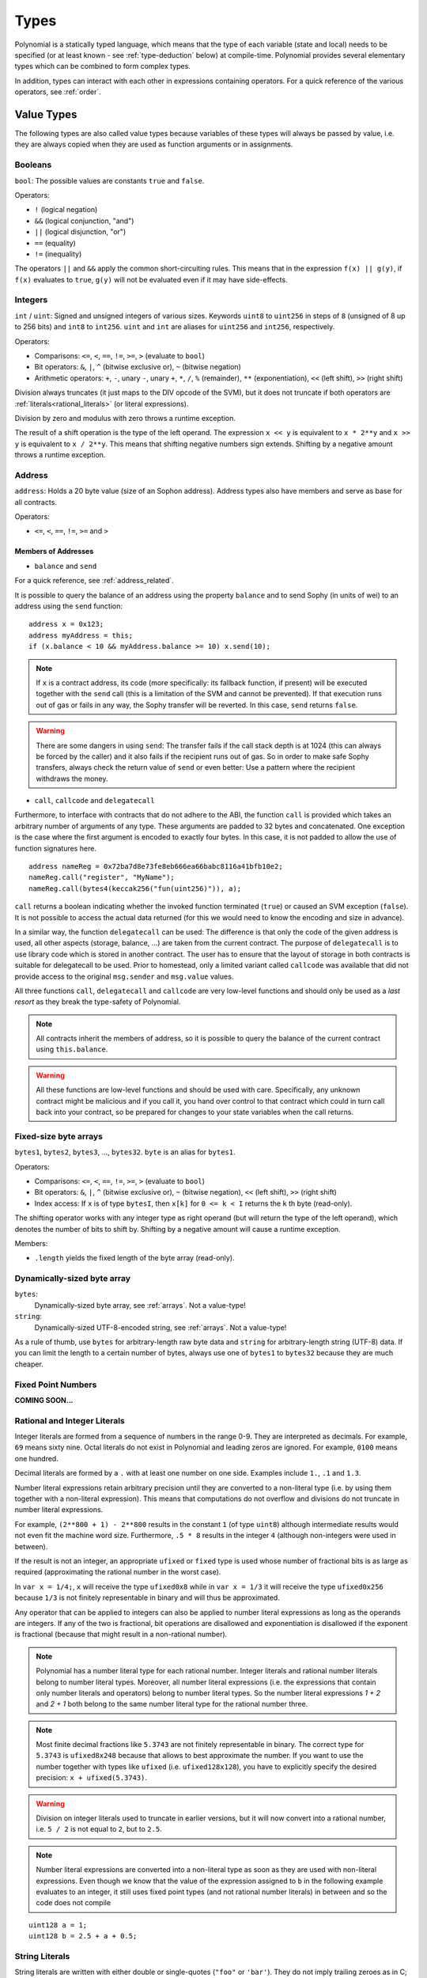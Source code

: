 .. index:: type

.. _types:

*****
Types
*****

Polynomial is a statically typed language, which means that the type of each
variable (state and local) needs to be specified (or at least known -
see :ref:`type-deduction` below) at
compile-time. Polynomial provides several elementary types which can be combined
to form complex types.

In addition, types can interact with each other in expressions containing
operators. For a quick reference of the various operators, see :ref:`order`.

.. index:: ! value type, ! type;value

Value Types
===========

The following types are also called value types because variables of these
types will always be passed by value, i.e. they are always copied when they
are used as function arguments or in assignments.

.. index:: ! bool, ! true, ! false

Booleans
--------

``bool``: The possible values are constants ``true`` and ``false``.

Operators:

*  ``!`` (logical negation)
*  ``&&`` (logical conjunction, "and")
*  ``||`` (logical disjunction, "or")
*  ``==`` (equality)
*  ``!=`` (inequality)

The operators ``||`` and ``&&`` apply the common short-circuiting rules. This means that in the expression ``f(x) || g(y)``, if ``f(x)`` evaluates to ``true``, ``g(y)`` will not be evaluated even if it may have side-effects.

.. index:: ! uint, ! int, ! integer

Integers
--------

``int`` / ``uint``: Signed and unsigned integers of various sizes. Keywords ``uint8`` to ``uint256`` in steps of ``8`` (unsigned of 8 up to 256 bits) and ``int8`` to ``int256``. ``uint`` and ``int`` are aliases for ``uint256`` and ``int256``, respectively.

Operators:

* Comparisons: ``<=``, ``<``, ``==``, ``!=``, ``>=``, ``>`` (evaluate to ``bool``)
* Bit operators: ``&``, ``|``, ``^`` (bitwise exclusive or), ``~`` (bitwise negation)
* Arithmetic operators: ``+``, ``-``, unary ``-``, unary ``+``, ``*``, ``/``, ``%`` (remainder), ``**`` (exponentiation), ``<<`` (left shift), ``>>`` (right shift)

Division always truncates (it just maps to the DIV opcode of the SVM), but it does not truncate if both
operators are :ref:`literals<rational_literals>` (or literal expressions).

Division by zero and modulus with zero throws a runtime exception.

The result of a shift operation is the type of the left operand. The
expression ``x << y`` is equivalent to ``x * 2**y`` and ``x >> y`` is
equivalent to ``x / 2**y``. This means that shifting negative numbers
sign extends. Shifting by a negative amount throws a runtime exception.

.. index:: address, balance, send, call, callcode, delegatecall

.. _address:

Address
-------

``address``: Holds a 20 byte value (size of an Sophon address). Address types also have members and serve as base for all contracts.

Operators:

* ``<=``, ``<``, ``==``, ``!=``, ``>=`` and ``>``

Members of Addresses
^^^^^^^^^^^^^^^^^^^^

* ``balance`` and ``send``

For a quick reference, see :ref:`address_related`.

It is possible to query the balance of an address using the property ``balance``
and to send Sophy (in units of wei) to an address using the ``send`` function:

::

    address x = 0x123;
    address myAddress = this;
    if (x.balance < 10 && myAddress.balance >= 10) x.send(10);

.. note::
    If ``x`` is a contract address, its code (more specifically: its fallback function, if present) will be executed together with the ``send`` call (this is a limitation of the SVM and cannot be prevented). If that execution runs out of gas or fails in any way, the Sophy transfer will be reverted. In this case, ``send`` returns ``false``.

.. warning::
    There are some dangers in using ``send``: The transfer fails if the call stack depth is at 1024
    (this can always be forced by the caller) and it also fails if the recipient runs out of gas. So in order
    to make safe Sophy transfers, always check the return value of ``send`` or even better:
    Use a pattern where the recipient withdraws the money.

* ``call``, ``callcode`` and ``delegatecall``

Furthermore, to interface with contracts that do not adhere to the ABI,
the function ``call`` is provided which takes an arbitrary number of arguments of any type. These arguments are padded to 32 bytes and concatenated. One exception is the case where the first argument is encoded to exactly four bytes. In this case, it is not padded to allow the use of function signatures here.

::

    address nameReg = 0x72ba7d8e73fe8eb666ea66babc8116a41bfb10e2;
    nameReg.call("register", "MyName");
    nameReg.call(bytes4(keccak256("fun(uint256)")), a);

``call`` returns a boolean indicating whether the invoked function terminated (``true``) or caused an SVM exception (``false``). It is not possible to access the actual data returned (for this we would need to know the encoding and size in advance).

In a similar way, the function ``delegatecall`` can be used: The difference is that only the code of the given address is used, all other aspects (storage, balance, ...) are taken from the current contract. The purpose of ``delegatecall`` is to use library code which is stored in another contract. The user has to ensure that the layout of storage in both contracts is suitable for delegatecall to be used. Prior to homestead, only a limited variant called ``callcode`` was available that did not provide access to the original ``msg.sender`` and ``msg.value`` values.

All three functions ``call``, ``delegatecall`` and ``callcode`` are very low-level functions and should only be used as a *last resort* as they break the type-safety of Polynomial.

.. note::
    All contracts inherit the members of address, so it is possible to query the balance of the
    current contract using ``this.balance``.

.. warning::
    All these functions are low-level functions and should be used with care.
    Specifically, any unknown contract might be malicious and if you call it, you
    hand over control to that contract which could in turn call back into
    your contract, so be prepared for changes to your state variables
    when the call returns.

.. index:: byte array, bytes32


Fixed-size byte arrays
----------------------

``bytes1``, ``bytes2``, ``bytes3``, ..., ``bytes32``. ``byte`` is an alias for ``bytes1``.

Operators:

* Comparisons: ``<=``, ``<``, ``==``, ``!=``, ``>=``, ``>`` (evaluate to ``bool``)
* Bit operators: ``&``, ``|``, ``^`` (bitwise exclusive or), ``~`` (bitwise negation), ``<<`` (left shift), ``>>`` (right shift)
* Index access: If ``x`` is of type ``bytesI``, then ``x[k]`` for ``0 <= k < I`` returns the ``k`` th byte (read-only).

The shifting operator works with any integer type as right operand (but will
return the type of the left operand), which denotes the number of bits to shift by.
Shifting by a negative amount will cause a runtime exception.

Members:

* ``.length`` yields the fixed length of the byte array (read-only).

Dynamically-sized byte array
----------------------------

``bytes``:
    Dynamically-sized byte array, see :ref:`arrays`. Not a value-type!
``string``:
    Dynamically-sized UTF-8-encoded string, see :ref:`arrays`. Not a value-type!

As a rule of thumb, use ``bytes`` for arbitrary-length raw byte data and ``string``
for arbitrary-length string (UTF-8) data. If you can limit the length to a certain
number of bytes, always use one of ``bytes1`` to ``bytes32`` because they are much cheaper.

.. index:: ! ufixed, ! fixed, ! fixed point number

Fixed Point Numbers
-------------------

**COMING SOON...**

.. index:: literal, literal;rational

.. _rational_literals:

Rational and Integer Literals
-----------------------------

Integer literals are formed from a sequence of numbers in the range 0-9.
They are interpreted as decimals. For example, ``69`` means sixty nine.
Octal literals do not exist in Polynomial and leading zeros are ignored.
For example, ``0100`` means one hundred.

Decimal literals are formed by a ``.`` with at least one number on
one side.  Examples include ``1.``, ``.1`` and ``1.3``.

Number literal expressions retain arbitrary precision until they are converted to a non-literal type (i.e. by
using them together with a non-literal expression).
This means that computations do not overflow and divisions do not truncate
in number literal expressions.

For example, ``(2**800 + 1) - 2**800`` results in the constant ``1`` (of type ``uint8``)
although intermediate results would not even fit the machine word size. Furthermore, ``.5 * 8`` results
in the integer ``4`` (although non-integers were used in between).

If the result is not an integer,
an appropriate ``ufixed`` or ``fixed`` type is used whose number of fractional bits is as large as
required (approximating the rational number in the worst case).

In ``var x = 1/4;``, ``x`` will receive the type ``ufixed0x8`` while in ``var x = 1/3`` it will receive
the type ``ufixed0x256`` because ``1/3`` is not finitely representable in binary and will thus be
approximated.

Any operator that can be applied to integers can also be applied to number literal expressions as
long as the operands are integers. If any of the two is fractional, bit operations are disallowed
and exponentiation is disallowed if the exponent is fractional (because that might result in
a non-rational number).

.. note::
    Polynomial has a number literal type for each rational number.
    Integer literals and rational number literals belong to number literal types.
    Moreover, all number literal expressions (i.e. the expressions that
    contain only number literals and operators) belong to number literal
    types.  So the number literal expressions `1 + 2` and `2 + 1` both
    belong to the same number literal type for the rational number three.

.. note::
    Most finite decimal fractions like ``5.3743`` are not finitely representable in binary. The correct type
    for ``5.3743`` is ``ufixed8x248`` because that allows to best approximate the number. If you want to
    use the number together with types like ``ufixed`` (i.e. ``ufixed128x128``), you have to explicitly
    specify the desired precision: ``x + ufixed(5.3743)``.

.. warning::
    Division on integer literals used to truncate in earlier versions, but it will now convert into a rational number, i.e. ``5 / 2`` is not equal to ``2``, but to ``2.5``.

.. note::
    Number literal expressions are converted into a non-literal type as soon as they are used with non-literal
    expressions. Even though we know that the value of the
    expression assigned to ``b`` in the following example evaluates to an integer, it still
    uses fixed point types (and not rational number literals) in between and so the code
    does not compile

::

    uint128 a = 1;
    uint128 b = 2.5 + a + 0.5;

.. index:: literal, literal;string, string

String Literals
---------------

String literals are written with either double or single-quotes (``"foo"`` or ``'bar'``).  They do not imply trailing zeroes as in C; `"foo"`` represents three bytes not four.  As with integer literals, their type can vary, but they are implicitly convertible to ``bytes1``, ..., ``bytes32``, if they fit, to ``bytes`` and to ``string``.

String literals support escape characters, such as ``\n``, ``\xNN`` and ``\uNNNN``. ``\xNN`` takes a hex value and inserts the appropriate byte, while ``\uNNNN`` takes a Unicode codepoint and inserts an UTF-8 sequence.

.. index:: literal, bytes

Hexadecimal Literals
--------------------

Hexademical Literals are prefixed with the keyword ``hex`` and are enclosed in double or single-quotes (``hex"001122FF"``). Their content must be a hexadecimal string and their value will be the binary representation of those values.

Hexademical Literals behave like String Literals and have the same convertibility restrictions.

.. index:: enum

.. _enums:

Enums
-----

Enums are one way to create a user-defined type in Polynomial. They are explicitly convertible
to and from all integer types but implicit conversion is not allowed.  The explicit conversions
check the value ranges at runtime and a failure causes an exception.  Enums needs at least one member.

::

    pragma polynomial ^0.4.0;

    contract test {
        enum ActionChoices { GoLeft, GoRight, GoStraight, SitStill }
        ActionChoices choice;
        ActionChoices constant defaultChoice = ActionChoices.GoStraight;

        function setGoStraight() {
            choice = ActionChoices.GoStraight;
        }

        // Since enum types are not part of the ABI, the signature of "getChoice"
        // will automatically be changed to "getChoice() returns (uint8)"
        // for all matters external to Polynomial. The integer type used is just
        // large enough to hold all enum values, i.e. if you have more values,
        // `uint16` will be used and so on.
        function getChoice() returns (ActionChoices) {
            return choice;
        }

        function getDefaultChoice() returns (uint) {
            return uint(defaultChoice);
        }
    }

.. index:: ! function type, ! type; function

.. _function_types:

Function Types
--------------

Function types are the types of functions. Variables of function type
can be assigned from functions and function parameters of function type
can be used to pass functions to and return functions from function calls.
Function types come in two flavours - *internal* and *external* functions:

Internal functions can only be used inside the current contract (more specifically,
inside the current code unit, which also includes internal library functions
and inherited functions) because they cannot be executed outside of the
context of the current contract. Calling an internal function is realized
by jumping to its entry label, just like when calling a function of the current
contract internally.

External functions consist of an address and a function signature and they can
be passed via and returned from external function calls.

Function types are notated as follows::

    function (<parameter types>) {internal|external} [constant] [payable] [returns (<return types>)]

In contrast to the parameter types, the return types cannot be empty - if the
function type should not return anything, the whole ``returns (<return types>)``
part has to be omitted.

By default, function types are internal, so the ``internal`` keyword can be
omitted.

There are two ways to access a function in the current contract: Either directly
by its name, ``f``, or using ``this.f``. The former will result in an internal
function, the latter in an external function.

If a function type variable is not initialized, calling it will result
in an exception. The same happens if you call a function after using ``delete``
on it.

If external function types are used outside of the context of Polynomial,
they are treated as the ``function`` type, which encodes the address
followed by the function identifier together in a single ``bytes24`` type.

Note that public functions of the current contract can be used both as an
internal and as an external function. To use ``f`` as an internal function,
just use ``f``, if you want to use its external form, use ``this.f``.

Example that shows how to use internal function types::

    pragma polynomial ^0.4.5;

    library ArrayUtils {
      // internal functions can be used in internal library functions because
      // they will be part of the same code context
      function map(uint[] memory self, function (uint) returns (uint) f)
        internal
        returns (uint[] memory r)
      {
        r = new uint[](self.length);
        for (uint i = 0; i < self.length; i++) {
          r[i] = f(self[i]);
        }
      }
      function reduce(
        uint[] memory self,
        function (uint x, uint y) returns (uint) f
      )
        internal
        returns (uint r)
      {
        r = self[0];
        for (uint i = 1; i < self.length; i++) {
          r = f(r, self[i]);
        }
      }
      function range(uint length) internal returns (uint[] memory r) {
        r = new uint[](length);
        for (uint i = 0; i < r.length; i++) {
          r[i] = i;
        }
      }
    }
    
    contract Pyramid {
      using ArrayUtils for *;
      function pyramid(uint l) returns (uint) {
        return ArrayUtils.range(l).map(square).reduce(sum);
      }
      function square(uint x) internal returns (uint) {
        return x * x;
      }
      function sum(uint x, uint y) internal returns (uint) {
        return x + y;
      }
    }

Another example that uses external function types::

    pragma polynomial ^0.4.5;

    contract Oracle {
      struct Request {
        bytes data;
        function(bytes memory) external callback;
      }
      Request[] requests;
      event NewRequest(uint);
      function query(bytes data, function(bytes memory) external callback) {
        requests.push(Request(data, callback));
        NewRequest(requests.length - 1);
      }
      function reply(uint requestID, bytes response) {
        // Here goes the check that the reply comes from a trusted source
        requests[requestID].callback(response);
      }
    }

    contract OracleUser {
      Oracle constant oracle = Oracle(0x1234567); // known contract
      function buySomething() {
        oracle.query("USD", this.oracleResponse);
      }
      function oracleResponse(bytes response) {
        if (msg.sender != address(oracle)) throw;
        // Use the data
      }
    }

Note that lambda or inline functions are planned but not yet supported.

.. index:: ! type;reference, ! reference type, storage, memory, location, array, struct

Reference Types
==================

Complex types, i.e. types which do not always fit into 256 bits have to be handled
more carefully than the value-types we have already seen. Since copying
them can be quite expensive, we have to think about whether we want them to be
stored in **memory** (which is not persisting) or **storage** (where the state
variables are held).

Data location
-------------

Every complex type, i.e. *arrays* and *structs*, has an additional
annotation, the "data location", about whether it is stored in memory or in storage. Depending on the
context, there is always a default, but it can be overridden by appending
either ``storage`` or ``memory`` to the type. The default for function parameters (including return parameters) is ``memory``, the default for local variables is ``storage`` and the location is forced
to ``storage`` for state variables (obviously).

There is also a third data location, "calldata", which is a non-modifyable
non-persistent area where function arguments are stored. Function parameters
(not return parameters) of external functions are forced to "calldata" and
it behaves mostly like memory.

Data locations are important because they change how assignments behave:
Assignments between storage and memory and also to a state variable (even from other state variables)
always create an independent copy.
Assignments to local storage variables only assign a reference though, and
this reference always points to the state variable even if the latter is changed
in the meantime.
On the other hand, assignments from a memory stored reference type to another
memory-stored reference type does not create a copy.

::

    pragma polynomial ^0.4.0;

    contract C {
        uint[] x; // the data location of x is storage

        // the data location of memoryArray is memory
        function f(uint[] memoryArray) {
            x = memoryArray; // works, copies the whole array to storage
            var y = x; // works, assigns a pointer, data location of y is storage
            y[7]; // fine, returns the 8th element
            y.length = 2; // fine, modifies x through y
            delete x; // fine, clears the array, also modifies y
            // The following does not work; it would need to create a new temporary /
            // unnamed array in storage, but storage is "statically" allocated:
            // y = memoryArray;
            // This does not work either, since it would "reset" the pointer, but there
            // is no sensible location it could point to.
            // delete y;
            g(x); // calls g, handing over a reference to x
            h(x); // calls h and creates an independent, temporary copy in memory
        }

        function g(uint[] storage storageArray) internal {}
        function h(uint[] memoryArray) {}
    }

Summary
^^^^^^^

Forced data location:
 - parameters (not return) of external functions: calldata
 - state variables: storage

Default data location:
 - parameters (also return) of functions: memory
 - all other local variables: storage

.. index:: ! array

.. _arrays:

Arrays
------

Arrays can have a compile-time fixed size or they can be dynamic.
For storage arrays, the element type can be arbitrary (i.e. also other
arrays, mappings or structs). For memory arrays, it cannot be a mapping and
has to be an ABI type if it is an argument of a publicly-visible function.

An array of fixed size ``k`` and element type ``T`` is written as ``T[k]``,
an array of dynamic size as ``T[]``. As an example, an array of 5 dynamic
arrays of ``uint`` is ``uint[][5]`` (note that the notation is reversed when
compared to some other languages). To access the second uint in the
third dynamic array, you use ``x[2][1]`` (indices are zero-based and
access works in the opposite way of the declaration, i.e. ``x[2]``
shaves off one level in the type from the right).

Variables of type ``bytes`` and ``string`` are special arrays. A ``bytes`` is similar to ``byte[]``,
but it is packed tightly in calldata. ``string`` is equal to ``bytes`` but does not allow
length or index access (for now).

So ``bytes`` should always be preferred over ``byte[]`` because it is cheaper.

.. note::
    If you want to access the byte-representation of a string ``s``, use
    ``bytes(s).length`` / ``bytes(s)[7] = 'x';``. Keep in mind
    that you are accessing the low-level bytes of the UTF-8 representation,
    and not the individual characters!

It is possible to mark arrays ``public`` and have Polynomial create an accessor.
The numeric index will become a required parameter for the accessor.

.. index:: ! array;allocating, new

Allocating Memory Arrays
^^^^^^^^^^^^^^^^^^^^^^^^

Creating arrays with variable length in memory can be done using the ``new`` keyword.
As opposed to storage arrays, it is **not** possible to resize memory arrays by assigning to
the ``.length`` member.

::

    pragma polynomial ^0.4.0;

    contract C {
        function f(uint len) {
            uint[] memory a = new uint[](7);
            bytes memory b = new bytes(len);
            // Here we have a.length == 7 and b.length == len
            a[6] = 8;
        }
    }

.. index:: ! array;literals, !inline;arrays

Array Literals / Inline Arrays
^^^^^^^^^^^^^^^^^^^^^^^^^^^^^^

Array literals are arrays that are written as an expression and are not
assigned to a variable right away.

::

    pragma polynomial ^0.4.0;

    contract C {
        function f() {
            g([uint(1), 2, 3]);
        }
        function g(uint[3] _data) {
            // ...
        }
    }

The type of an array literal is a memory array of fixed size whose base
type is the common type of the given elements. The type of ``[1, 2, 3]`` is
``uint8[3] memory``, because the type of each of these constants is ``uint8``.
Because of that, it was necessary to convert the first element in the example
above to ``uint``. Note that currently, fixed size memory arrays cannot
be assigned to dynamically-sized memory arrays, i.e. the following is not
possible:

::

    pragma polynomial ^0.4.0;

    contract C {
        function f() {
            // The next line creates a type error because uint[3] memory
            // cannot be converted to uint[] memory.
            uint[] x = [uint(1), 3, 4];
    }

It is planned to remove this restriction in the future but currently creates
some complications because of how arrays are passed in the ABI.

.. index:: ! array;length, length, push, !array;push

Members
^^^^^^^

**length**:
    Arrays have a ``length`` member to hold their number of elements.
    Dynamic arrays can be resized in storage (not in memory) by changing the
    ``.length`` member. This does not happen automatically when attempting to access elements outside the current length. The size of memory arrays is fixed (but dynamic, i.e. it can depend on runtime parameters) once they are created.
**push**:
     Dynamic storage arrays and ``bytes`` (not ``string``) have a member function called ``push`` that can be used to append an element at the end of the array. The function returns the new length.

.. warning::
    It is not yet possible to use arrays of arrays in external functions.

.. warning::
    Due to limitations of the SVM, it is not possible to return
    dynamic content from external function calls. The function ``f`` in
    ``contract C { function f() returns (uint[]) { ... } }`` will return
    something if called from susyweb.js, but not if called from Polynomial.

    The only workaround for now is to use large statically-sized arrays.


::

    pragma polynomial ^0.4.0;

    contract ArrayContract {
        uint[2**20] m_aLotOfIntegers;
        // Note that the following is not a pair of arrays but an array of pairs.
        bool[2][] m_pairsOfFlags;
        // newPairs is stored in memory - the default for function arguments

        function setAllFlagPairs(bool[2][] newPairs) {
            // assignment to a storage array replaces the complete array
            m_pairsOfFlags = newPairs;
        }

        function setFlagPair(uint index, bool flagA, bool flagB) {
            // access to a non-existing index will throw an exception
            m_pairsOfFlags[index][0] = flagA;
            m_pairsOfFlags[index][1] = flagB;
        }

        function changeFlagArraySize(uint newSize) {
            // if the new size is smaller, removed array elements will be cleared
            m_pairsOfFlags.length = newSize;
        }

        function clear() {
            // these clear the arrays completely
            delete m_pairsOfFlags;
            delete m_aLotOfIntegers;
            // identical effect here
            m_pairsOfFlags.length = 0;
        }

        bytes m_byteData;

        function byteArrays(bytes data) {
            // byte arrays ("bytes") are different as they are stored without padding,
            // but can be treated identical to "uint8[]"
            m_byteData = data;
            m_byteData.length += 7;
            m_byteData[3] = 8;
            delete m_byteData[2];
        }

        function addFlag(bool[2] flag) returns (uint) {
            return m_pairsOfFlags.push(flag);
        }

        function createMemoryArray(uint size) returns (bytes) {
            // Dynamic memory arrays are created using `new`:
            uint[2][] memory arrayOfPairs = new uint[2][](size);
            // Create a dynamic byte array:
            bytes memory b = new bytes(200);
            for (uint i = 0; i < b.length; i++)
                b[i] = byte(i);
            return b;
        }
    }


.. index:: ! struct, ! type;struct

.. _structs:

Structs
-------

Polynomial provides a way to define new types in the form of structs, which is
shown in the following example:

::

    pragma polynomial ^0.4.0;

    contract CrowdFunding {
        // Defines a new type with two fields.
        struct Funder {
            address addr;
            uint amount;
        }

        struct Campaign {
            address beneficiary;
            uint fundingGoal;
            uint numFunders;
            uint amount;
            mapping (uint => Funder) funders;
        }

        uint numCampaigns;
        mapping (uint => Campaign) campaigns;

        function newCampaign(address beneficiary, uint goal) returns (uint campaignID) {
            campaignID = numCampaigns++; // campaignID is return variable
            // Creates new struct and saves in storage. We leave out the mapping type.
            campaigns[campaignID] = Campaign(beneficiary, goal, 0, 0);
        }

        function contribute(uint campaignID) payable {
            Campaign c = campaigns[campaignID];
            // Creates a new temporary memory struct, initialised with the given values
            // and copies it over to storage.
            // Note that you can also use Funder(msg.sender, msg.value) to initialise.
            c.funders[c.numFunders++] = Funder({addr: msg.sender, amount: msg.value});
            c.amount += msg.value;
        }

        function checkGoalReached(uint campaignID) returns (bool reached) {
            Campaign c = campaigns[campaignID];
            if (c.amount < c.fundingGoal)
                return false;
            uint amount = c.amount;
            c.amount = 0;
            if (!c.beneficiary.send(amount))
                throw;
            return true;
        }
    }

The contract does not provide the full functionality of a crowdfunding
contract, but it contains the basic concepts necessary to understand structs.
Struct types can be used inside mappings and arrays and they can itself
contain mappings and arrays.

It is not possible for a struct to contain a member of its own type,
although the struct itself can be the value type of a mapping member.
This restriction is necessary, as the size of the struct has to be finite.

Note how in all the functions, a struct type is assigned to a local variable
(of the default storage data location).
This does not copy the struct but only stores a reference so that assignments to
members of the local variable actually write to the state.

Of course, you can also directly access the members of the struct without
assigning it to a local variable, as in
``campaigns[campaignID].amount = 0``.

.. index:: !mapping

Mappings
========

Mapping types are declared as ``mapping _KeyType => _ValueType``.
Here ``_KeyType`` can be almost any type except for a mapping, a dynamically sized array, a contract, an enum and a struct.
``_ValueType`` can actually be any type, including mappings.

Mappings can be seen as hashtables which are virtually initialized such that
every possible key exists and is mapped to a value whose byte-representation is
all zeros: a type's :ref:`default value <default-value>`. The similarity ends here, though: The key data is not actually stored
in a mapping, only its ``keccak256`` hash used to look up the value.

Because of this, mappings do not have a length or a concept of a key or value being "set".

Mappings are only allowed for state variables (or as storage reference types
in internal functions).

It is possible to mark mappings ``public`` and have Polynomial create an accessor.
The ``_KeyType`` will become a required parameter for the accessor and it will
return ``_ValueType``.

The ``_ValueType`` can be a mapping too. The accessor will have one parameter
for each ``_KeyType``, recursively.

::

    pragma polynomial ^0.4.0;

    contract MappingExample {
        mapping(address => uint) public balances;

        function update(uint newBalance) {
            balances[msg.sender] = newBalance;
        }
    }

    contract MappingUser {
        function f() returns (uint) {
            return MappingExample(<address>).balances(this);
        }
    }


.. note::
  Mappings are not iterable, but it is possible to implement a data structure on top of them.
  For an example, see `iterable mapping <https://octonion.institute/susy-contracts/dapp-bin/blob/master/library/iterable_mapping.pol>`_.

.. index:: assignment, ! delete, lvalue

Operators Involving LValues
===========================

If ``a`` is an LValue (i.e. a variable or something that can be assigned to), the following operators are available as shorthands:

``a += e`` is equivalent to ``a = a + e``. The operators ``-=``, ``*=``, ``/=``, ``%=``, ``a |=``, ``&=`` and ``^=`` are defined accordingly. ``a++`` and ``a--`` are equivalent to ``a += 1`` / ``a -= 1`` but the expression itself still has the previous value of ``a``. In contrast, ``--a`` and ``++a`` have the same effect on ``a`` but return the value after the change.

delete
------

``delete a`` assigns the initial value for the type to ``a``. I.e. for integers it is equivalent to ``a = 0``, but it can also be used on arrays, where it assigns a dynamic array of length zero or a static array of the same length with all elements reset. For structs, it assigns a struct with all members reset.

``delete`` has no effect on whole mappings (as the keys of mappings may be arbitrary and are generally unknown). So if you delete a struct, it will reset all members that are not mappings and also recurse into the members unless they are mappings. However, individual keys and what they map to can be deleted.

It is important to note that ``delete a`` really behaves like an assignment to ``a``, i.e. it stores a new object in ``a``.

::

    pragma polynomial ^0.4.0;

    contract DeleteExample {
        uint data;
        uint[] dataArray;

        function f() {
            uint x = data;
            delete x; // sets x to 0, does not affect data
            delete data; // sets data to 0, does not affect x which still holds a copy
            uint[] y = dataArray;
            delete dataArray; // this sets dataArray.length to zero, but as uint[] is a complex object, also
            // y is affected which is an alias to the storage object
            // On the other hand: "delete y" is not valid, as assignments to local variables
            // referencing storage objects can only be made from existing storage objects.
        }
    }

.. index:: ! type;conversion, ! cast

Conversions between Elementary Types
====================================

Implicit Conversions
--------------------

If an operator is applied to different types, the compiler tries to
implicitly convert one of the operands to the type of the other (the same is
true for assignments). In general, an implicit conversion between value-types
is possible if it
makes sense semantically and no information is lost: ``uint8`` is convertible to
``uint16`` and ``int128`` to ``int256``, but ``int8`` is not convertible to ``uint256``
(because ``uint256`` cannot hold e.g. ``-1``).
Furthermore, unsigned integers can be converted to bytes of the same or larger
size, but not vice-versa. Any type that can be converted to ``uint160`` can also
be converted to ``address``.

Explicit Conversions
--------------------

If the compiler does not allow implicit conversion but you know what you are
doing, an explicit type conversion is sometimes possible. Note that this may
give you some unexpected behaviour so be sure to test to ensure that the
result is what you want! Take the following example where you are converting
a negative ``int8`` to a ``uint``:

::

    int8 y = -3;
    uint x = uint(y);

At the end of this code snippet, ``x`` will have the value ``0xfffff..fd`` (64 hex
characters), which is -3 in the two's complement representation of 256 bits.

If a type is explicitly converted to a smaller type, higher-order bits are
cut off::

    uint32 a = 0x12345678;
    uint16 b = uint16(a); // b will be 0x5678 now

.. index:: ! type;deduction, ! var

.. _type-deduction:

Type Deduction
==============

For convenience, it is not always necessary to explicitly specify the type of a
variable, the compiler automatically infers it from the type of the first
expression that is assigned to the variable::

    uint24 x = 0x123;
    var y = x;

Here, the type of ``y`` will be ``uint24``. Using ``var`` is not possible for function
parameters or return parameters.

.. warning::
    The type is only deduced from the first assignment, so
    the loop in the following snippet is infinite, as ``i`` will have the type
    ``uint8`` and any value of this type is smaller than ``2000``.
    ``for (var i = 0; i < 2000; i++) { ... }``

